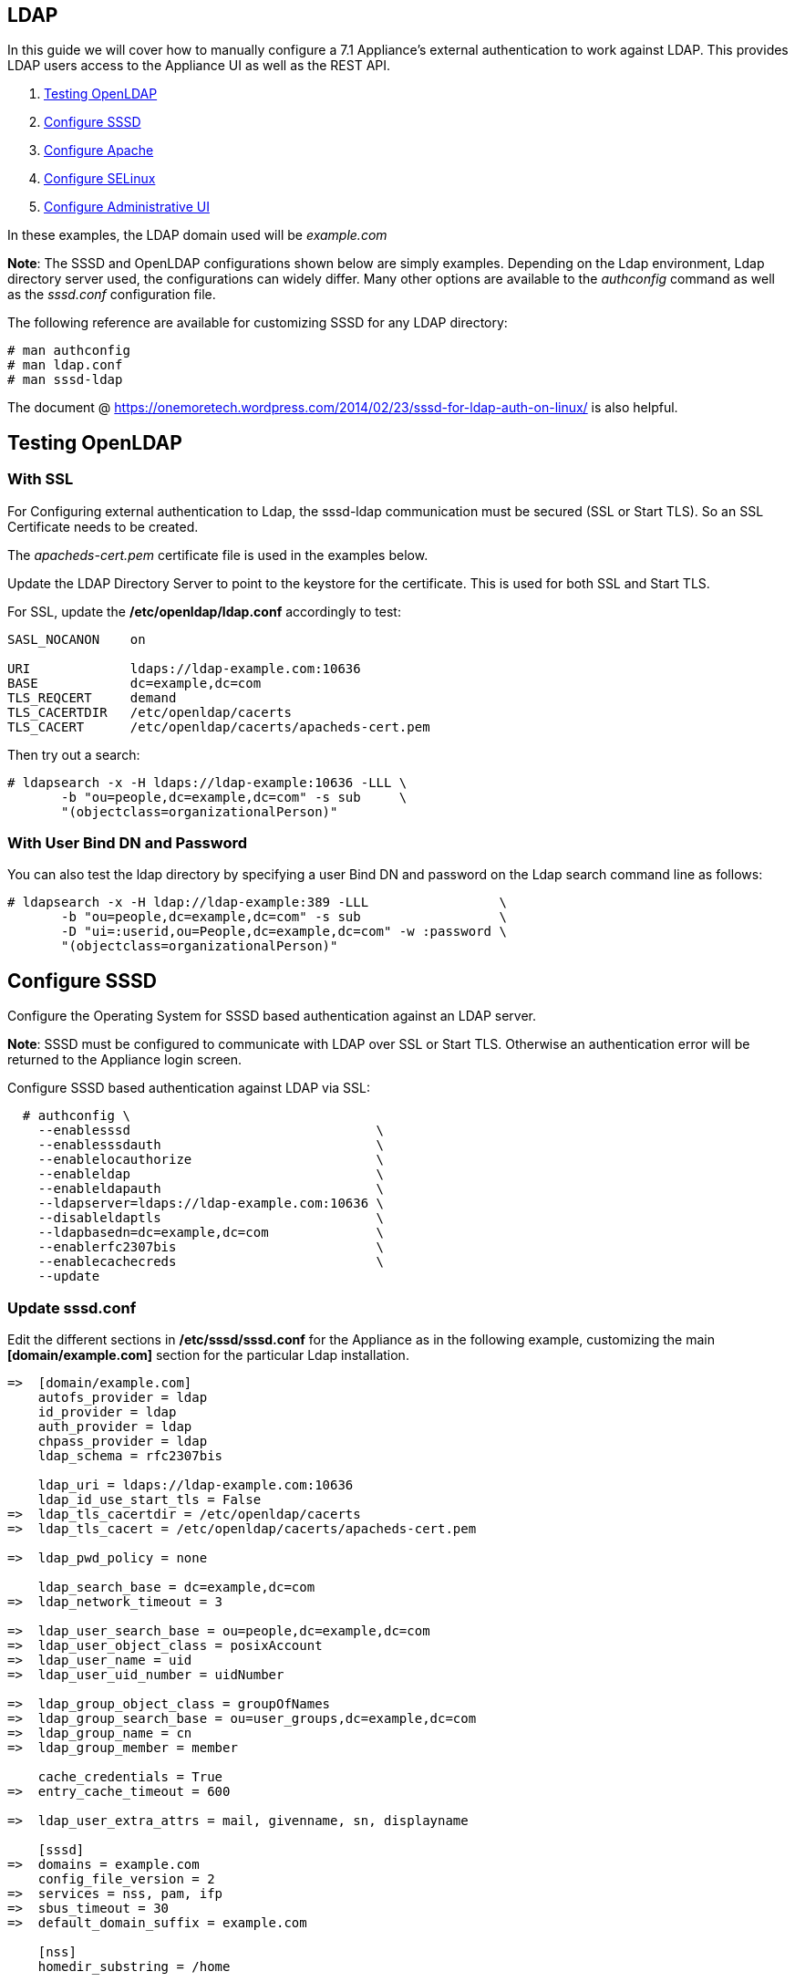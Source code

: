 
[[ldap]]
== LDAP

In this guide we will cover how to manually configure a 7.1 Appliance's
external authentication to work against LDAP. This provides LDAP users
access to the Appliance UI as well as the REST API.

1.  <<testing-openldap, Testing OpenLDAP>>
2.  <<configure-sssd, Configure SSSD>>
3.  <<configure-apache, Configure Apache>>
4.  <<configure-selinux, Configure SELinux>>
5.  <<configure-admin-ui, Configure Administrative UI>>

In these examples, the LDAP domain used will be _example.com_

*Note*: The SSSD and OpenLDAP configurations shown below are simply examples. Depending on the Ldap environment,
Ldap directory server used, the configurations can widely differ. Many other options are available to
the _authconfig_ command as well as the _sssd.conf_ configuration file.

The following reference are available for customizing SSSD for any LDAP directory:

----
# man authconfig
# man ldap.conf
# man sssd-ldap
----

The document @ https://onemoretech.wordpress.com/2014/02/23/sssd-for-ldap-auth-on-linux/ is also helpful.

[[testing-openldap]]
== Testing OpenLDAP

=== With SSL

For Configuring external authentication to Ldap, the sssd-ldap communication must be secured (SSL or
Start TLS). So an SSL Certificate needs to be created.

The _apacheds-cert.pem_ certificate file is used in the examples below.

Update the LDAP Directory Server to point to the keystore for the certificate. This is
used for both SSL and Start TLS.

For SSL, update the */etc/openldap/ldap.conf* accordingly to test:

----
SASL_NOCANON    on

URI             ldaps://ldap-example.com:10636
BASE            dc=example,dc=com
TLS_REQCERT     demand
TLS_CACERTDIR   /etc/openldap/cacerts
TLS_CACERT      /etc/openldap/cacerts/apacheds-cert.pem
----

Then try out a search:

----
# ldapsearch -x -H ldaps://ldap-example:10636 -LLL \
       -b "ou=people,dc=example,dc=com" -s sub     \
       "(objectclass=organizationalPerson)"
----

=== With User Bind DN and Password

You can also test the ldap directory by specifying a user Bind DN and password 
on the Ldap search command line as follows:

----
# ldapsearch -x -H ldap://ldap-example:389 -LLL                 \
       -b "ou=people,dc=example,dc=com" -s sub                  \
       -D "ui=:userid,ou=People,dc=example,dc=com" -w :password \
       "(objectclass=organizationalPerson)"
----

[[configure-sssd]]
== Configure SSSD

Configure the Operating System for SSSD based authentication against an LDAP server.

*Note*: SSSD must be configured to communicate with LDAP over SSL or Start TLS. Otherwise an
authentication error will be returned to the Appliance login screen.

Configure SSSD based authentication against LDAP via SSL:

----
  # authconfig \
    --enablesssd                                \
    --enablesssdauth                            \
    --enablelocauthorize                        \
    --enableldap                                \
    --enableldapauth                            \
    --ldapserver=ldaps://ldap-example.com:10636 \
    --disableldaptls                            \
    --ldapbasedn=dc=example,dc=com              \
    --enablerfc2307bis                          \
    --enablecachecreds                          \
    --update
----

=== Update *sssd.conf*

Edit the different sections in */etc/sssd/sssd.conf* for the Appliance as in the following
example, customizing the main *[domain/example.com]* section for the particular Ldap installation.

----
=>  [domain/example.com]
    autofs_provider = ldap
    id_provider = ldap
    auth_provider = ldap
    chpass_provider = ldap
    ldap_schema = rfc2307bis

    ldap_uri = ldaps://ldap-example.com:10636
    ldap_id_use_start_tls = False
=>  ldap_tls_cacertdir = /etc/openldap/cacerts
=>  ldap_tls_cacert = /etc/openldap/cacerts/apacheds-cert.pem

=>  ldap_pwd_policy = none

    ldap_search_base = dc=example,dc=com
=>  ldap_network_timeout = 3

=>  ldap_user_search_base = ou=people,dc=example,dc=com
=>  ldap_user_object_class = posixAccount
=>  ldap_user_name = uid
=>  ldap_user_uid_number = uidNumber

=>  ldap_group_object_class = groupOfNames
=>  ldap_group_search_base = ou=user_groups,dc=example,dc=com
=>  ldap_group_name = cn
=>  ldap_group_member = member

    cache_credentials = True
=>  entry_cache_timeout = 600

=>  ldap_user_extra_attrs = mail, givenname, sn, displayname

    [sssd]
=>  domains = example.com
    config_file_version = 2
=>  services = nss, pam, ifp
=>  sbus_timeout = 30
=>  default_domain_suffix = example.com

    [nss]
    homedir_substring = /home

    [pam]
=>  default_domain_suffix = example.com

=>  [ifp]
=>  default_domain_suffix = example.com
=>  allowed_uids = apache, root
=>  user_attributes = +mail, +givenname, +sn, +displayname
----

==== Testing SSSD Updates

The best way to test manual SSSD updates is to query a user via the message bus system (D-Bus) API. When user
attributes and groups are properly returned, that is a good indication that the External Authentication
would succeed.

For the _dbus-send_ command to succeed when run from command line, SELinux must be in permissive mode.

----
# setenforce 0
----

After each update to *sssd.cond*, restart the sssd service before testing the changes.

----
systemctl restart sssd
----

Example query of user attributes for user evmuser.  This primarily validates the _ldap_user__ attributes of *sssd.conf*.

----
# dbus-send --print-reply --system --dest=org.freedesktop.sssd.infopipe /org/freedesktop/sssd/infopipe org.freedesktop.sssd.infopipe.GetUserAttr string:evmuser array:string:mail,givenname,sn,displayname
----

Query groups of user evmuser.  This primarily validates the _ldap_group__ attributes of *sssd.conf*.

----
# dbus-send --print-reply --system --dest=org.freedesktop.sssd.infopipe /org/freedesktop/sssd/infopipe org.freedesktop.sssd.infopipe.GetUserGroups string:evmuser
----

With logging for each of the *sssd.conf* section in the appropriate /var/log/sssd/ log file. The log files
of primary interest are:

[cols="3<,3<",options="header",]
|===============================
| Log File | Type of debugging
| /var/log/sssd/sssd.log | SSSD communication with processes
| /var/log/sssd/sssd_example.com.log | sssd-ldap communication to the LDAP server
| /var/log/sssd/sssd_ifp.log | Gathering user and group information from LDAP server
|===============================

For each of the log file here, an debug level attribute (maximum value of 9) can be added to the appropriate
*sssd.conf* section as follows:

----
    [ifp]
=>  debug_level = 9
    default_domain_suffix = example.com
    ...
----

When done testing, re-enable SELinux enforcing mode.

----
# setenforce 1
----

*Note:* When testing authentication on the Appliance, if updates are done in LDAP and not immediately seen
when authenticating, then clean the SSSD cache as follows then retry:

----
# sss_cache -E
----



[[configure-apache]]
== Configure Apache

Create the Apache configuration files

----
# TEMPLATE_DIR="/var/www/miq/system/TEMPLATE"
# cp ${TEMPLATE_DIR}/etc/pam.d/httpd-auth                         \
                    /etc/pam.d/httpd-auth
# cp ${TEMPLATE_DIR}/etc/httpd/conf.d/cfme-remote-user.conf       \
                    /etc/httpd/conf.d/
# cp ${TEMPLATE_DIR}/etc/httpd/conf.d/cfme-external-auth.conf.erb \
                    /etc/httpd/conf.d/cfme-external-auth.conf
----

Update the Apache configuration file */etc/httpd/conf.d/cfme-external-auth.conf* as follows
to specify the correct realm:

----
...

    <Location /dashboard/kerberos_authenticate>
      AuthType           Kerberos
      AuthName           "Kerberos Login"
      KrbMethodNegotiate On
      KrbMethodK5Passwd  Off
=>    KrbAuthRealms      example.com
      Krb5KeyTab         /etc/http.keytab
      Require            pam-account httpd-auth

      ErrorDocument 401  /proxy_pages/invalid_sso_credentials.js
    </Location>

...
----

[[configure-selinux]]
== Configure SELinux

For SSSD to Ldap, assure that non-standard Ldap ports (other than 389 or 636) are allowed:

----
# semanage port -a -t ldap_port_t -p tcp 10389
# semanage port -a -t ldap_port_t -p tcp 10636
----

Set appropriate SELinux permissions:

----
# setsebool -P allow_httpd_mod_auth_pam on
# setsebool -P httpd_dbus_sssd          on
----

Restart Services

----
# systemctl restart sssd
# systemctl restart httpd
----

[[configure-admin-ui]]
== Configure Administrative UI

Login as admin, then in _Configure->Configuration->Authentication_

* Set mode to External (httpd)
* Check: _Get User Groups from External Authentication (httpd)_
* Do not check: _Enable Single Signon_ since Kerberos is not configured against LDAP.
* Click Save.

The above steps need to be done on each UI and WebService enabled appliance.

in _Configure->Configuration->Access Control_

* Make sure the user's LDAP group for the appliance are created and appropriate roles assigned to those groups.

